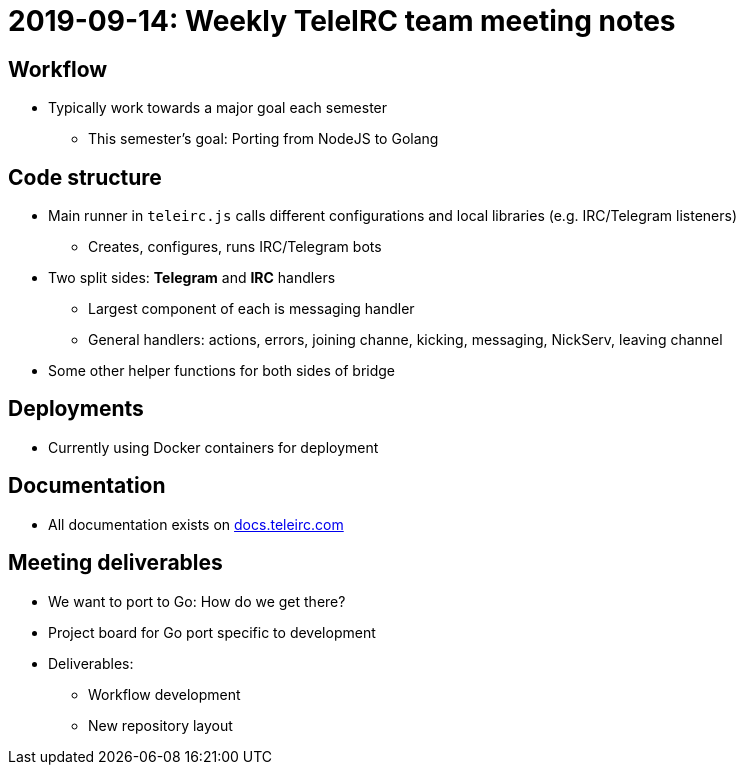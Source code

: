 = 2019-09-14: Weekly TeleIRC team meeting notes

== Workflow

* Typically work towards a major goal each semester
** This semester's goal: Porting from NodeJS to Golang

== Code structure

* Main runner in `teleirc.js` calls different configurations and local libraries (e.g. IRC/Telegram listeners)
** Creates, configures, runs IRC/Telegram bots
* Two split sides: *Telegram* and *IRC* handlers
** Largest component of each is messaging handler
** General handlers: actions, errors, joining channe, kicking, messaging, NickServ, leaving channel
* Some other helper functions for both sides of bridge

== Deployments

* Currently using Docker containers for deployment

== Documentation

* All documentation exists on https://docs.teleirc.com[docs.teleirc.com]

== Meeting deliverables

* We want to port to Go: How do we get there?
* Project board for Go port specific to development
* Deliverables:
** Workflow development
** New repository layout
